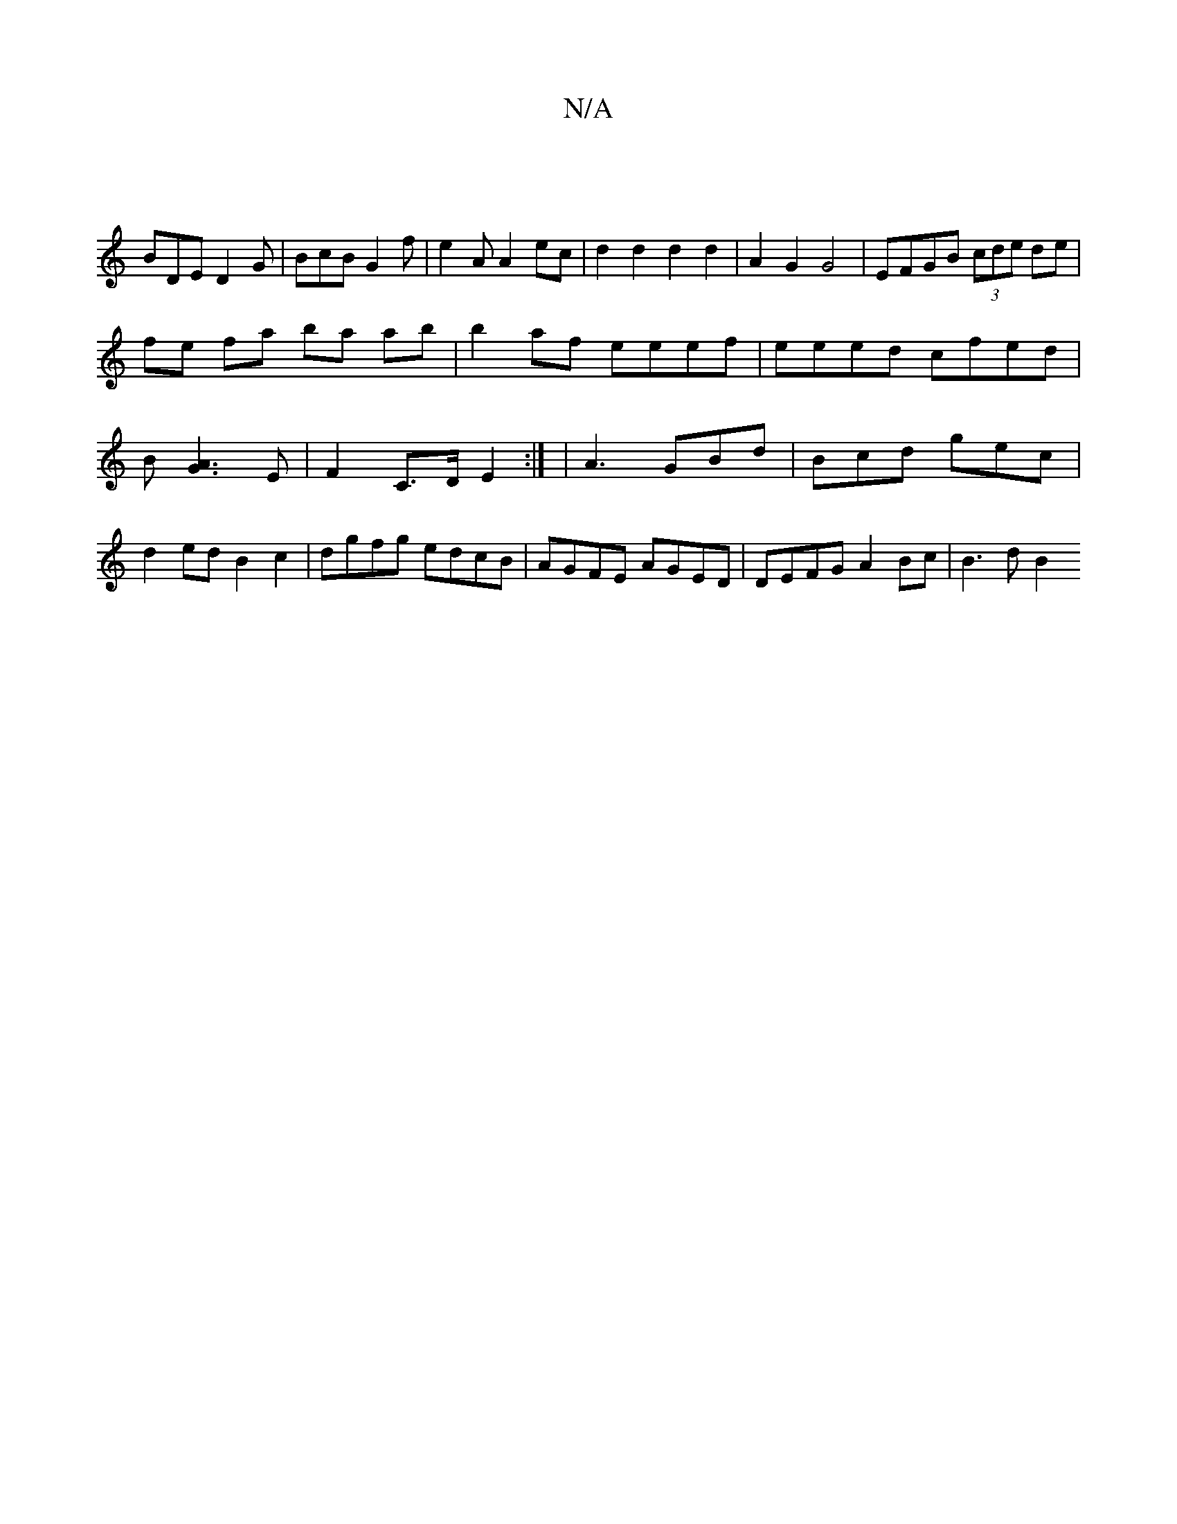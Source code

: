 X:1
T:N/A
M:4/4
R:N/A
K:Cmajor
:|
V:2 BDE D2G|
BcB G2 f | e2 A A2ec|d2d2 d2d2|
A2 G2 G4 | EFGB (3cde de|fe fa ba ab| b2af eeef |
eeed cfed|B[A3G3]E | F2 C>D E2 :| | A3 GBd| Bcd gec |d2 ed B2c2|dgfg edcB|AGFE AGED|DEFG A2 Bc|B3d B2 